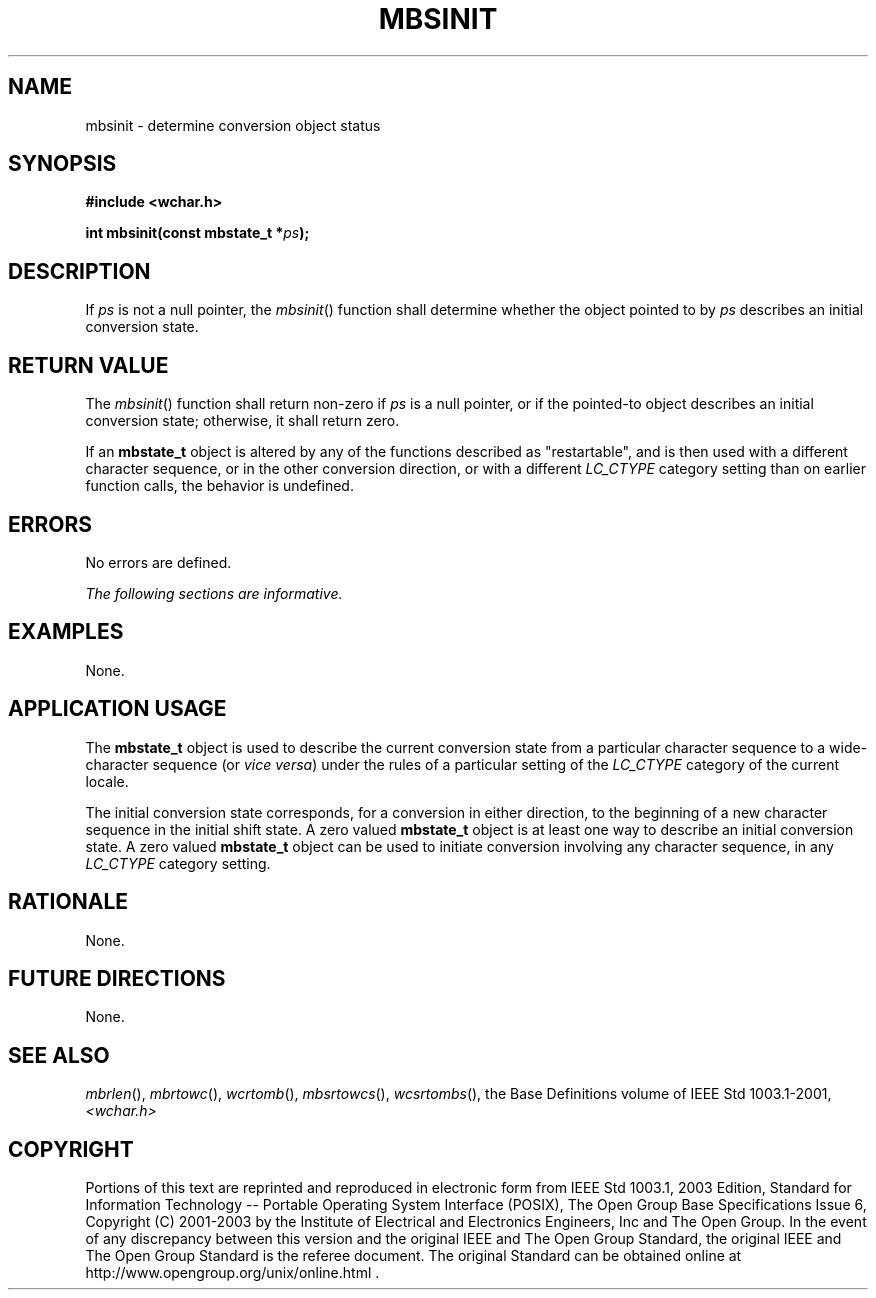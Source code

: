 .\" Copyright (c) 2001-2003 The Open Group, All Rights Reserved 
.TH "MBSINIT" 3 2003 "IEEE/The Open Group" "POSIX Programmer's Manual"
.\" mbsinit 
.SH NAME
mbsinit \- determine conversion object status
.SH SYNOPSIS
.LP
\fB#include <wchar.h>
.br
.sp
int mbsinit(const mbstate_t *\fP\fIps\fP\fB);
.br
\fP
.SH DESCRIPTION
.LP
If \fIps\fP is not a null pointer, the \fImbsinit\fP() function shall
determine whether the object pointed to by \fIps\fP
describes an initial conversion state.
.SH RETURN VALUE
.LP
The \fImbsinit\fP() function shall return non-zero if \fIps\fP is
a null pointer, or if the pointed-to object describes an
initial conversion state; otherwise, it shall return zero.
.LP
If an \fBmbstate_t\fP object is altered by any of the functions described
as "restartable", and is then used with a different
character sequence, or in the other conversion direction, or with
a different \fILC_CTYPE\fP category setting than on earlier
function calls, the behavior is undefined.
.SH ERRORS
.LP
No errors are defined.
.LP
\fIThe following sections are informative.\fP
.SH EXAMPLES
.LP
None.
.SH APPLICATION USAGE
.LP
The \fBmbstate_t\fP object is used to describe the current conversion
state from a particular character sequence to a
wide-character sequence (or \fIvice versa\fP) under the rules of a
particular setting of the \fILC_CTYPE\fP category of the
current locale.
.LP
The initial conversion state corresponds, for a conversion in either
direction, to the beginning of a new character sequence in
the initial shift state. A zero valued \fBmbstate_t\fP object is at
least one way to describe an initial conversion state. A zero
valued \fBmbstate_t\fP object can be used to initiate conversion involving
any character sequence, in any \fILC_CTYPE\fP category
setting.
.SH RATIONALE
.LP
None.
.SH FUTURE DIRECTIONS
.LP
None.
.SH SEE ALSO
.LP
\fImbrlen\fP(), \fImbrtowc\fP(), \fIwcrtomb\fP(), \fImbsrtowcs\fP(),
\fIwcsrtombs\fP(), the Base Definitions volume of IEEE\ Std\ 1003.1-2001,
\fI<wchar.h>\fP
.SH COPYRIGHT
Portions of this text are reprinted and reproduced in electronic form
from IEEE Std 1003.1, 2003 Edition, Standard for Information Technology
-- Portable Operating System Interface (POSIX), The Open Group Base
Specifications Issue 6, Copyright (C) 2001-2003 by the Institute of
Electrical and Electronics Engineers, Inc and The Open Group. In the
event of any discrepancy between this version and the original IEEE and
The Open Group Standard, the original IEEE and The Open Group Standard
is the referee document. The original Standard can be obtained online at
http://www.opengroup.org/unix/online.html .
